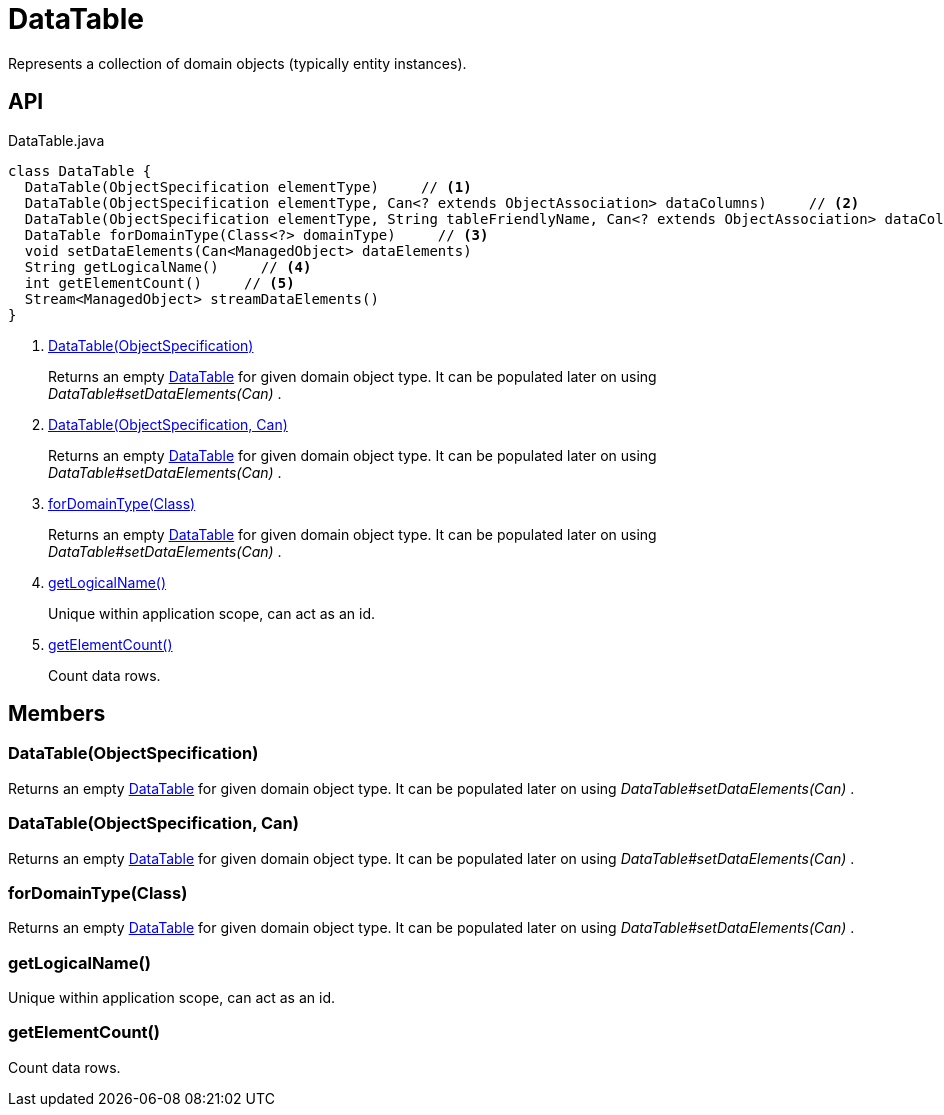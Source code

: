 = DataTable
:Notice: Licensed to the Apache Software Foundation (ASF) under one or more contributor license agreements. See the NOTICE file distributed with this work for additional information regarding copyright ownership. The ASF licenses this file to you under the Apache License, Version 2.0 (the "License"); you may not use this file except in compliance with the License. You may obtain a copy of the License at. http://www.apache.org/licenses/LICENSE-2.0 . Unless required by applicable law or agreed to in writing, software distributed under the License is distributed on an "AS IS" BASIS, WITHOUT WARRANTIES OR  CONDITIONS OF ANY KIND, either express or implied. See the License for the specific language governing permissions and limitations under the License.

Represents a collection of domain objects (typically entity instances).

== API

[source,java]
.DataTable.java
----
class DataTable {
  DataTable(ObjectSpecification elementType)     // <.>
  DataTable(ObjectSpecification elementType, Can<? extends ObjectAssociation> dataColumns)     // <.>
  DataTable(ObjectSpecification elementType, String tableFriendlyName, Can<? extends ObjectAssociation> dataColumns, Can<ManagedObject> dataElements)
  DataTable forDomainType(Class<?> domainType)     // <.>
  void setDataElements(Can<ManagedObject> dataElements)
  String getLogicalName()     // <.>
  int getElementCount()     // <.>
  Stream<ManagedObject> streamDataElements()
}
----

<.> xref:#DataTable_ObjectSpecification[DataTable(ObjectSpecification)]
+
--
Returns an empty xref:refguide:core:index/metamodel/tabular/simple/DataTable.adoc[DataTable] for given domain object type. It can be populated later on using _DataTable#setDataElements(Can)_ .
--
<.> xref:#DataTable_ObjectSpecification_Can[DataTable(ObjectSpecification, Can)]
+
--
Returns an empty xref:refguide:core:index/metamodel/tabular/simple/DataTable.adoc[DataTable] for given domain object type. It can be populated later on using _DataTable#setDataElements(Can)_ .
--
<.> xref:#forDomainType_Class[forDomainType(Class)]
+
--
Returns an empty xref:refguide:core:index/metamodel/tabular/simple/DataTable.adoc[DataTable] for given domain object type. It can be populated later on using _DataTable#setDataElements(Can)_ .
--
<.> xref:#getLogicalName_[getLogicalName()]
+
--
Unique within application scope, can act as an id.
--
<.> xref:#getElementCount_[getElementCount()]
+
--
Count data rows.
--

== Members

[#DataTable_ObjectSpecification]
=== DataTable(ObjectSpecification)

Returns an empty xref:refguide:core:index/metamodel/tabular/simple/DataTable.adoc[DataTable] for given domain object type. It can be populated later on using _DataTable#setDataElements(Can)_ .

[#DataTable_ObjectSpecification_Can]
=== DataTable(ObjectSpecification, Can)

Returns an empty xref:refguide:core:index/metamodel/tabular/simple/DataTable.adoc[DataTable] for given domain object type. It can be populated later on using _DataTable#setDataElements(Can)_ .

[#forDomainType_Class]
=== forDomainType(Class)

Returns an empty xref:refguide:core:index/metamodel/tabular/simple/DataTable.adoc[DataTable] for given domain object type. It can be populated later on using _DataTable#setDataElements(Can)_ .

[#getLogicalName_]
=== getLogicalName()

Unique within application scope, can act as an id.

[#getElementCount_]
=== getElementCount()

Count data rows.
